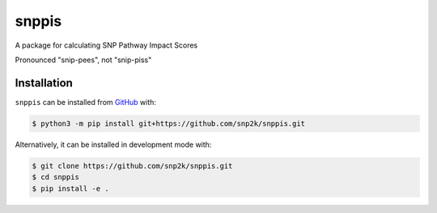 snppis
======
A package for calculating SNP Pathway Impact Scores

Pronounced "snip-pees", not "snip-piss"

Installation
------------
``snppis`` can be installed from `GitHub <https://github.com/snp2k/snppis>`_ with:

.. code-block:: sh

    $ python3 -m pip install git+https://github.com/snp2k/snppis.git

Alternatively, it can be installed in development mode with:

.. code-block:: sh

    $ git clone https://github.com/snp2k/snppis.git
    $ cd snppis
    $ pip install -e .
